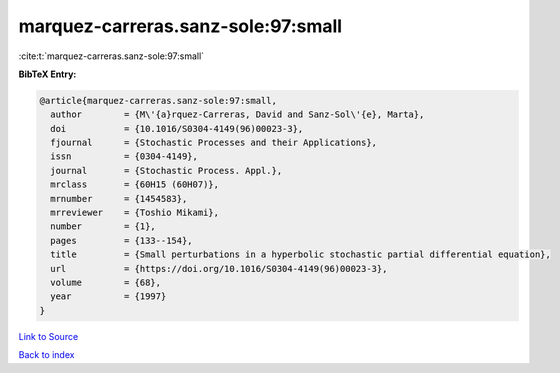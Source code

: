 marquez-carreras.sanz-sole:97:small
===================================

:cite:t:`marquez-carreras.sanz-sole:97:small`

**BibTeX Entry:**

.. code-block:: bibtex

   @article{marquez-carreras.sanz-sole:97:small,
     author        = {M\'{a}rquez-Carreras, David and Sanz-Sol\'{e}, Marta},
     doi           = {10.1016/S0304-4149(96)00023-3},
     fjournal      = {Stochastic Processes and their Applications},
     issn          = {0304-4149},
     journal       = {Stochastic Process. Appl.},
     mrclass       = {60H15 (60H07)},
     mrnumber      = {1454583},
     mrreviewer    = {Toshio Mikami},
     number        = {1},
     pages         = {133--154},
     title         = {Small perturbations in a hyperbolic stochastic partial differential equation},
     url           = {https://doi.org/10.1016/S0304-4149(96)00023-3},
     volume        = {68},
     year          = {1997}
   }

`Link to Source <https://doi.org/10.1016/S0304-4149(96)00023-3},>`_


`Back to index <../By-Cite-Keys.html>`_
